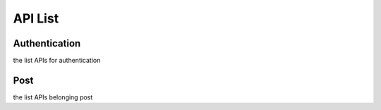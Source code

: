 .. _feature-list:

========
API List
========

Authentication
==============

the list APIs for authentication

Post
====

the list APIs belonging post
